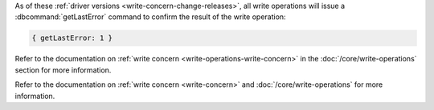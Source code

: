 As of these :ref:`driver versions <write-concern-change-releases>`, all
write operations will issue a :dbcommand:`getLastError` command to
confirm the result of the write operation:
   
.. code-block:: javascript

   { getLastError: 1 }

Refer to the documentation on :ref:`write concern
<write-operations-write-concern>` in the :doc:`/core/write-operations`
section for more information.

Refer to the documentation on :ref:`write concern <write-concern>` and
:doc:`/core/write-operations` for more information.
